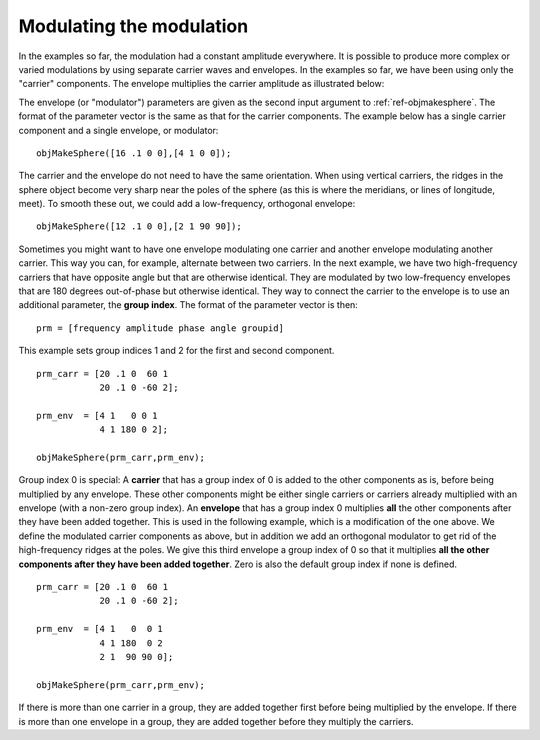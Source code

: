 
.. _qs-modulation:

=========================
Modulating the modulation
=========================

In the examples so far, the modulation had a constant amplitude
everywhere.  It is possible to produce more complex or varied
modulations by using separate carrier waves and envelopes.  In the
examples so far, we have been using only the "carrier" components.
The envelope multiplies the carrier amplitude as illustrated below:

.. image:: ../images/carrier_modulator.png

The envelope (or "modulator") parameters are given as the second input
argument to :ref:`ref-objmakesphere`.  The format of the parameter
vector is the same as that for the carrier components.  The example
below has a single carrier component and a single envelope, or
modulator::

  objMakeSphere([16 .1 0 0],[4 1 0 0]);

.. image:: ../images/modsphere001.png

The carrier and the envelope do not need to have the same orientation.
When using vertical carriers, the ridges in the sphere object become
very sharp near the poles of the sphere (as this is where the
meridians, or lines of longitude, meet).  To smooth these out, we
could add a low-frequency, orthogonal envelope::

  objMakeSphere([12 .1 0 0],[2 1 90 90]);

.. image:: ../images/modsphere002.png

Sometimes you might want to have one envelope modulating one carrier
and another envelope modulating another carrier.  This way you can,
for example, alternate between two carriers.  In the next example, we
have two high-frequency carriers that have opposite angle but that are
otherwise identical.  They are modulated by two low-frequency
envelopes that are 180 degrees out-of-phase but otherwise identical.
They way to connect the carrier to the envelope is to use an
additional parameter, the **group index**.  The format of the
parameter vector is then::
  
  prm = [frequency amplitude phase angle groupid]

This example sets group indices 1 and 2 for the first and second
component. ::

  prm_carr = [20 .1 0  60 1
              20 .1 0 -60 2];

  prm_env  = [4 1   0 0 1
              4 1 180 0 2];

  objMakeSphere(prm_carr,prm_env);

.. image:: ../images/modsphere003.png

Group index 0 is special: A **carrier** that has a group index of 0 is
added to the other components as is, before being multiplied by any
envelope.  These other components might be either single carriers or
carriers already multiplied with an envelope (with a non-zero group
index).  An **envelope** that has a group index 0 multiplies **all** the
other components after they have been added together.  This is used in
the following example, which is a modification of the one above.  We
define the modulated carrier components as above, but in addition we
add an orthogonal modulator to get rid of the high-frequency ridges at
the poles.  We give this third envelope a group index of 0 so that it
multiplies **all the other components after they have been added
together**.  Zero is also the default group index if none is defined. ::

  prm_carr = [20 .1 0  60 1
              20 .1 0 -60 2];

  prm_env  = [4 1   0  0 1
              4 1 180  0 2
              2 1  90 90 0];

  objMakeSphere(prm_carr,prm_env);

.. image:: ../images/modsphere004.png

If there is more than one carrier in a group, they are added together
first before being multiplied by the envelope.  If there is more than
one envelope in a group, they are added together before they multiply
the carriers.

